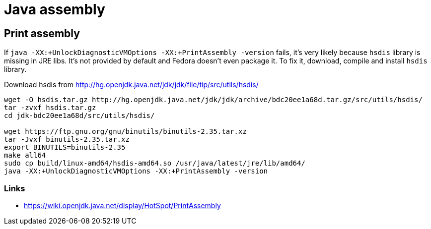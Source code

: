 = Java assembly

== Print assembly
If `java -XX:+UnlockDiagnosticVMOptions -XX:+PrintAssembly -version` fails,
it's very likely because `hsdis` library is missing in JRE libs.
It's not provided by default and Fedora doesn't even package it.
To fix it, download, compile and install `hsdis` library.

Download hsdis from http://hg.openjdk.java.net/jdk/jdk/file/tip/src/utils/hsdis/

[source, shell]
----
wget -O hsdis.tar.gz http://hg.openjdk.java.net/jdk/jdk/archive/bdc20ee1a68d.tar.gz/src/utils/hsdis/
tar -zvxf hsdis.tar.gz
cd jdk-bdc20ee1a68d/src/utils/hsdis/

wget https://ftp.gnu.org/gnu/binutils/binutils-2.35.tar.xz
tar -Jvxf binutils-2.35.tar.xz
export BINUTILS=binutils-2.35
make all64
sudo cp build/linux-amd64/hsdis-amd64.so /usr/java/latest/jre/lib/amd64/
java -XX:+UnlockDiagnosticVMOptions -XX:+PrintAssembly -version
----

=== Links

* https://wiki.openjdk.java.net/display/HotSpot/PrintAssembly
